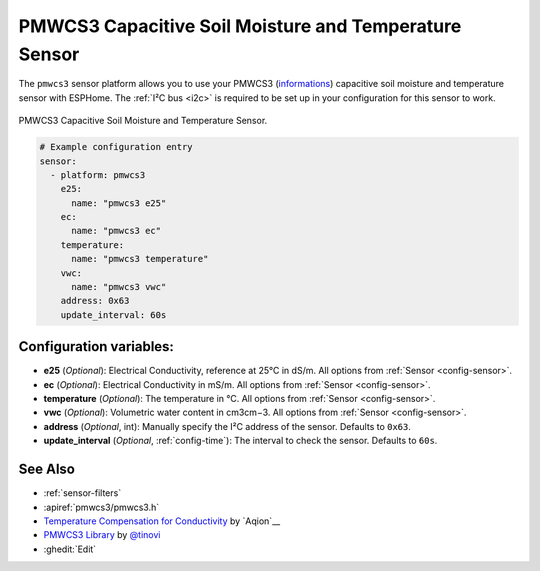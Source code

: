 PMWCS3 Capacitive Soil Moisture and Temperature Sensor
===========================

.. seo::
    :description: Instructions for setting up PMWCS3 capacitive soil moisture sensor in ESPHome.
    :image: pmwcs3.jpg
    :keywords: PMWCS3

The ``pmwcs3`` sensor platform allows you to use your PMWCS3
(`informations <https://tinovi.com/wp-content/uploads/2020/01/PM-WCS-3-I2C.pdf>`__)
capacitive soil moisture and temperature sensor with ESPHome. The :ref:`I²C bus <i2c>` is required to be set up in
your configuration for this sensor to work.

.. figure:: images/pmwcs3.jpg
    :align: center
    :width: 80.0%

    PMWCS3 Capacitive Soil Moisture and Temperature Sensor.


.. code-block:: yaml

    # Example configuration entry
    sensor:
      - platform: pmwcs3
        e25:
          name: "pmwcs3 e25"    
        ec:
          name: "pmwcs3 ec"
        temperature:
          name: "pmwcs3 temperature" 
        vwc:
          name: "pmwcs3 vwc"
        address: 0x63
        update_interval: 60s
 
Configuration variables:
------------------------

- **e25** (*Optional*): Electrical Conductivity, reference at 25°C in dS/m. All options from
  :ref:`Sensor <config-sensor>`.
- **ec** (*Optional*): Electrical Conductivity in mS/m. All options from
  :ref:`Sensor <config-sensor>`.
- **temperature** (*Optional*): The temperature in °C.
  All options from :ref:`Sensor <config-sensor>`.
- **vwc** (*Optional*): Volumetric water content in cm3cm−3.
  All options from :ref:`Sensor <config-sensor>`.
- **address** (*Optional*, int): Manually specify the I²C address of the sensor.
  Defaults to ``0x63``.
- **update_interval** (*Optional*, :ref:`config-time`): The interval to check the
  sensor. Defaults to ``60s``.
  
See Also
--------

- :ref:`sensor-filters`
- :apiref:`pmwcs3/pmwcs3.h`
- `Temperature Compensation for Conductivity <https://www.aqion.de/site/112>`__ by `Aqion`__
- `PMWCS3 Library <https://github.com/tinovi/i2cArduino>`__ by `@tinovi <https://github.com/tinovi>`__
- :ghedit:`Edit`
